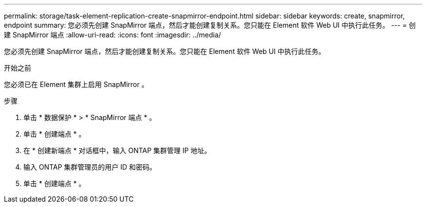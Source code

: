 ---
permalink: storage/task-element-replication-create-snapmirror-endpoint.html 
sidebar: sidebar 
keywords: create, snapmirror, endpoint 
summary: 您必须先创建 SnapMirror 端点，然后才能创建复制关系。您只能在 Element 软件 Web UI 中执行此任务。 
---
= 创建 SnapMirror 端点
:allow-uri-read: 
:icons: font
:imagesdir: ../media/


[role="lead"]
您必须先创建 SnapMirror 端点，然后才能创建复制关系。您只能在 Element 软件 Web UI 中执行此任务。

.开始之前
您必须已在 Element 集群上启用 SnapMirror 。

.步骤
. 单击 * 数据保护 * > * SnapMirror 端点 * 。
. 单击 * 创建端点 * 。
. 在 * 创建新端点 * 对话框中，输入 ONTAP 集群管理 IP 地址。
. 输入 ONTAP 集群管理员的用户 ID 和密码。
. 单击 * 创建端点 * 。

